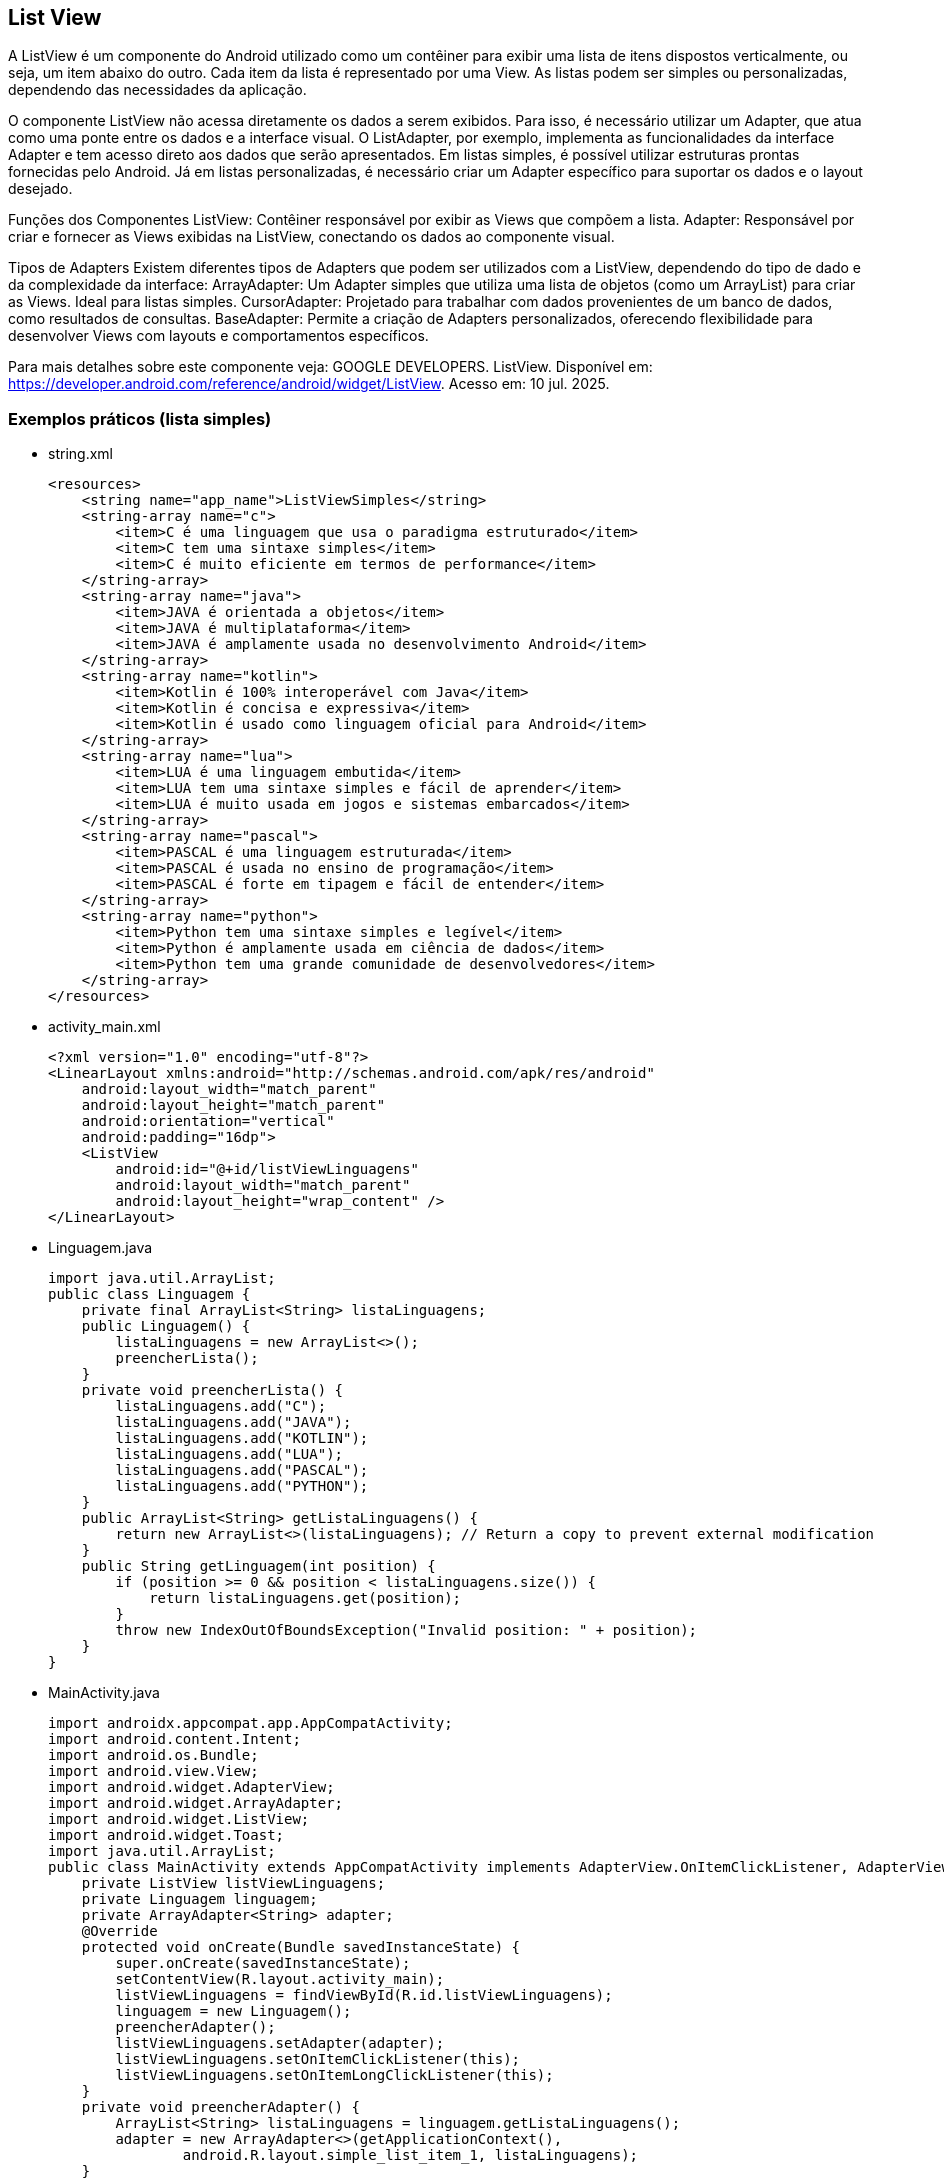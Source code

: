 //caminho padrão para imagens

:figure-caption: Figura
:doctype: book

//gera apresentacao
//pode se baixar os arquivos e add no diretório
:revealjsdir: https://cdnjs.cloudflare.com/ajax/libs/reveal.js/3.8.0

//GERAR ARQUIVOS
//make slides
//make ebook

== List View

A ListView é um componente do Android utilizado como um contêiner para exibir uma lista de itens dispostos verticalmente, ou seja, um item abaixo do outro. Cada item da lista é representado por uma View. As listas podem ser simples ou personalizadas, dependendo das necessidades da aplicação.

O componente ListView não acessa diretamente os dados a serem exibidos. Para isso, é necessário utilizar um Adapter, que atua como uma ponte entre os dados e a interface visual. O ListAdapter, por exemplo, implementa as funcionalidades da interface Adapter e tem acesso direto aos dados que serão apresentados. Em listas simples, é possível utilizar estruturas prontas fornecidas pelo Android. Já em listas personalizadas, é necessário criar um Adapter específico para suportar os dados e o layout desejado.

Funções dos Componentes
ListView: Contêiner responsável por exibir as Views que compõem a lista.
Adapter: Responsável por criar e fornecer as Views exibidas na ListView, conectando os dados ao componente visual.

Tipos de Adapters
Existem diferentes tipos de Adapters que podem ser utilizados com a ListView, dependendo do tipo de dado e da complexidade da interface:
ArrayAdapter: Um Adapter simples que utiliza uma lista de objetos (como um ArrayList) para criar as Views. Ideal para listas simples.
CursorAdapter: Projetado para trabalhar com dados provenientes de um banco de dados, como resultados de consultas.
BaseAdapter: Permite a criação de Adapters personalizados, oferecendo flexibilidade para desenvolver Views com layouts e comportamentos específicos.

Para mais detalhes sobre este componente veja: GOOGLE DEVELOPERS. ListView. Disponível em:  https://developer.android.com/reference/android/widget/ListView. Acesso em: 10 jul. 2025.
      
=== Exemplos práticos (lista simples)

- string.xml
[source,xml]
<resources>
    <string name="app_name">ListViewSimples</string>
    <string-array name="c">
        <item>C é uma linguagem que usa o paradigma estruturado</item>
        <item>C tem uma sintaxe simples</item>
        <item>C é muito eficiente em termos de performance</item>
    </string-array>
    <string-array name="java">
        <item>JAVA é orientada a objetos</item>
        <item>JAVA é multiplataforma</item>
        <item>JAVA é amplamente usada no desenvolvimento Android</item>
    </string-array>
    <string-array name="kotlin">
        <item>Kotlin é 100% interoperável com Java</item>
        <item>Kotlin é concisa e expressiva</item>
        <item>Kotlin é usado como linguagem oficial para Android</item>
    </string-array>
    <string-array name="lua">
        <item>LUA é uma linguagem embutida</item>
        <item>LUA tem uma sintaxe simples e fácil de aprender</item>
        <item>LUA é muito usada em jogos e sistemas embarcados</item>
    </string-array>
    <string-array name="pascal">
        <item>PASCAL é uma linguagem estruturada</item>
        <item>PASCAL é usada no ensino de programação</item>
        <item>PASCAL é forte em tipagem e fácil de entender</item>
    </string-array>
    <string-array name="python">
        <item>Python tem uma sintaxe simples e legível</item>
        <item>Python é amplamente usada em ciência de dados</item>
        <item>Python tem uma grande comunidade de desenvolvedores</item>
    </string-array>
</resources>

- activity_main.xml
[source,xml]
<?xml version="1.0" encoding="utf-8"?>
<LinearLayout xmlns:android="http://schemas.android.com/apk/res/android"
    android:layout_width="match_parent"
    android:layout_height="match_parent"
    android:orientation="vertical"
    android:padding="16dp">
    <ListView
        android:id="@+id/listViewLinguagens"
        android:layout_width="match_parent"
        android:layout_height="wrap_content" />
</LinearLayout>

- Linguagem.java
[source,java]
import java.util.ArrayList;
public class Linguagem {
    private final ArrayList<String> listaLinguagens;
    public Linguagem() {
        listaLinguagens = new ArrayList<>();
        preencherLista();
    }
    private void preencherLista() {
        listaLinguagens.add("C");
        listaLinguagens.add("JAVA");
        listaLinguagens.add("KOTLIN");
        listaLinguagens.add("LUA");
        listaLinguagens.add("PASCAL");
        listaLinguagens.add("PYTHON");
    }
    public ArrayList<String> getListaLinguagens() {
        return new ArrayList<>(listaLinguagens); // Return a copy to prevent external modification
    }
    public String getLinguagem(int position) {
        if (position >= 0 && position < listaLinguagens.size()) {
            return listaLinguagens.get(position);
        }
        throw new IndexOutOfBoundsException("Invalid position: " + position);
    }
}

- MainActivity.java
[source,java]
import androidx.appcompat.app.AppCompatActivity;
import android.content.Intent;
import android.os.Bundle;
import android.view.View;
import android.widget.AdapterView;
import android.widget.ArrayAdapter;
import android.widget.ListView;
import android.widget.Toast;
import java.util.ArrayList;
public class MainActivity extends AppCompatActivity implements AdapterView.OnItemClickListener, AdapterView.OnItemLongClickListener {
    private ListView listViewLinguagens;
    private Linguagem linguagem;
    private ArrayAdapter<String> adapter;
    @Override
    protected void onCreate(Bundle savedInstanceState) {
        super.onCreate(savedInstanceState);
        setContentView(R.layout.activity_main);
        listViewLinguagens = findViewById(R.id.listViewLinguagens);
        linguagem = new Linguagem();
        preencherAdapter();
        listViewLinguagens.setAdapter(adapter);
        listViewLinguagens.setOnItemClickListener(this);
        listViewLinguagens.setOnItemLongClickListener(this);
    }
    private void preencherAdapter() {
        ArrayList<String> listaLinguagens = linguagem.getListaLinguagens();
        adapter = new ArrayAdapter<>(getApplicationContext(),
                android.R.layout.simple_list_item_1, listaLinguagens);
    }
    @Override
    public void onItemClick(AdapterView<?> adapterView, View view, int i, long l) {
        String item = adapterView.getItemAtPosition(i).toString();
        abrirTela(item);
    }
    public void abrirTela(String item) {
        Intent intent;
        switch (item) {
            case "C":
                intent = new Intent(MainActivity.this,
                        SegundaActivity.class);
                intent.putExtra("linguagem", "C");
                startActivity(intent);
                break;
            case "JAVA":
                intent = new Intent(MainActivity.this,
                        SegundaActivity.class);
                intent.putExtra("linguagem", "JAVA");
                startActivity(intent);
                break;
            //adicionar os outros case
            default:
                Toast.makeText(this, "opção inválida", Toast.LENGTH_SHORT).show();
                break;
        }
    }
    @Override
    public boolean onItemLongClick(AdapterView<?> adapterView, View view, int i, long l) {
        String linguagem = adapterView.getItemAtPosition(i).toString();
        Toast.makeText(this, linguagem, Toast.LENGTH_SHORT).show();
        return true;
    }
}

- activity_segunda.xml
[source,xml]
<?xml version="1.0" encoding="utf-8"?>
<LinearLayout xmlns:android="http://schemas.android.com/apk/res/android"
    android:layout_width="match_parent"
    android:layout_height="match_parent"
    android:orientation="vertical"
    android:padding="10dp">
    <TextView
        android:id="@+id/textViewCaracteristicas"
        android:layout_width="wrap_content"
        android:layout_height="wrap_content"
        android:text="Características"
        android:textAppearance="@style/TextAppearance.AppCompat.Medium"/>
</LinearLayout>

- SegundaActivity.java
[source,java]
import android.content.Intent;
import android.os.Bundle;
import android.widget.TextView;
import androidx.appcompat.app.AppCompatActivity;
import java.util.HashMap;
import java.util.Map;
public class SegundaActivity extends AppCompatActivity {
    private static final Map<String, Integer> linguagemCaracteristicas = new HashMap<>();
    static {
        linguagemCaracteristicas.put("C", R.array.c);
        linguagemCaracteristicas.put("JAVA", R.array.java);
        linguagemCaracteristicas.put("KOTLIN", R.array.kotlin);
        linguagemCaracteristicas.put("LUA", R.array.lua);
        linguagemCaracteristicas.put("PASCAL", R.array.pascal);
        linguagemCaracteristicas.put("PYTHON", R.array.python);
    }
    @Override
    protected void onCreate(Bundle savedInstanceState) {
        super.onCreate(savedInstanceState);
        setContentView(R.layout.activity_segunda);
        Intent intent = getIntent();
        String linguagemSelecionada = intent.getStringExtra("linguagem");
        String texto = getCaracteristicas(linguagemSelecionada);
        TextView textViewCaracteristicas = findViewById(R.id.textViewCaracteristicas);
        textViewCaracteristicas.setText(texto);
    }
    public String getCaracteristicas(String linguagemSelecionada) {
        Integer arrayResId = linguagemCaracteristicas.get(linguagemSelecionada.toUpperCase());
        if (arrayResId != null) {
            String[] caracteristicas = getResources().getStringArray(arrayResId);
            StringBuilder caracteristicasTexto = new StringBuilder();
            for (String caracteristica : caracteristicas) {
                caracteristicasTexto.append(caracteristica).append("\n");
            }
            return caracteristicasTexto.toString();
        }
        return "Características não disponíveis para essa linguagem.";
    }
}

=== Exemplos práticos (lista personalizada)

- colors.xml
[source,xml]
<?xml version="1.0" encoding="utf-8"?>
<resources>
    <color name="black">#FF000000</color>
    <color name="white">#FFFFFFFF</color>
    <color name="red">#DC3737</color>
</resources>

- activity_main.xml
[source,xml]
<?xml version="1.0" encoding="UTF-8"?>
<LinearLayout
    xmlns:android="http://schemas.android.com/apk/res/android"
    android:layout_width="match_parent"
    android:layout_height="match_parent"
    android:orientation="vertical"
    android:padding="10dp"
    >
    <ListView
        android:id="@+id/listViewItens"
        android:layout_width="match_parent"
        android:layout_height="match_parent"
        android:divider="@color/red"
        android:dividerHeight="1dp"
        />
</LinearLayout>

- item_lista.xml
[source,xml]
<?xml version="1.0" encoding="utf-8"?>
<LinearLayout
    xmlns:android="http://schemas.android.com/apk/res/android"
    android:layout_width="match_parent"
    android:layout_height="wrap_content"
    android:orientation="horizontal"
    android:padding="10dp"
    >
    <ImageView
        android:id="@+id/imagemViewItens"
        android:layout_width="60dp"
        android:layout_height="60dp"
        android:src="@mipmap/ic_launcher"
        />
    <TextView
        android:id="@+id/textoViewItens"
        android:layout_width="0dp"
        android:layout_height="wrap_content"
        android:layout_weight="1"
        android:gravity="center_vertical"
        android:textColor="@color/black"
        android:textAppearance="@style/TextAppearance.AppCompat.Medium" />
</LinearLayout>

- ItemLista.java
[source,java]
public class ItemLista {
    private String nome;
    private int imagem;
    public ItemLista(String nome, int imagem) {
        this.nome = nome;
        this.imagem = imagem;
    }
    public String getNome() {
        return nome;
    }
    public void setNome(String nome) {
        this.nome = nome;
    }
    public int getImagem() {
        return imagem;
    }
    public void setImagem(int imagem) {
        this.imagem = imagem;
    }
}

- RepositorioItens.java
[source,java]
import java.util.ArrayList;
import java.util.List;
public class RepositorioItens {
    public List<ItemLista> obterItens() {
        List<ItemLista> itens = new ArrayList<>();
        itens.add(new ItemLista("item 1", R.drawable.ic_launcher_foreground));
        itens.add(new ItemLista("item 2", R.drawable.ic_launcher_foreground));
        itens.add(new ItemLista("item 3", R.drawable.ic_launcher_foreground));
        return itens;
    }
}

- MeuAdapter.java
[source,java]
import android.content.Context;
import android.view.LayoutInflater;
import android.view.View;
import android.view.ViewGroup;
import android.widget.BaseAdapter;
import android.widget.ImageView;
import android.widget.TextView;
import java.util.List;
public class MeuAdapter extends BaseAdapter {
    private LayoutInflater inflater;
    private List<ItemLista> itens;
    public MeuAdapter(Context context, List<ItemLista> itens) {
        this.itens = itens;
        this.inflater = LayoutInflater.from(context);
    }
    @Override
    public int getCount() {
        return itens.size();
    }
    @Override
    public ItemLista getItem(int position) {
        return itens.get(position);
    }
    @Override
    public long getItemId(int position) {
        return position;
    }
    @Override
    public View getView(int position, View convertView, ViewGroup parent) {
        if (convertView == null) {
            convertView = inflater.inflate(R.layout.item_lista, parent, false);
        }
        ItemLista item = getItem(position);
        TextView texto = convertView.findViewById(R.id.textoViewItens);
        texto.setText(item.getNome());
        ImageView imagem = convertView.findViewById(R.id.imagemViewItens);
        imagem.setImageResource(item.getImagem());
        return convertView;
    }
}

- MainActivity.java
[source,java]
import android.os.Bundle;
import android.view.View;
import android.widget.AdapterView;
import android.widget.ListView;
import android.widget.Toast;
import androidx.appcompat.app.AppCompatActivity;
import java.util.List;
public class MainActivity extends AppCompatActivity implements AdapterView.OnItemClickListener {
    private ListView listView;
    private MeuAdapter meuAdapter;
    private RepositorioItens repositorioItens;
    @Override
    protected void onCreate(Bundle savedInstanceState) {
        super.onCreate(savedInstanceState);
        setContentView(R.layout.activity_main);
        listView = findViewById(R.id.listViewItens);
        listView.setOnItemClickListener(this);
        repositorioItens = new RepositorioItens();
        List<ItemLista> itens = repositorioItens.obterItens();
        meuAdapter = new MeuAdapter(this, itens);
        listView.setAdapter(meuAdapter);
    }
    @Override
    public void onItemClick(AdapterView<?> parent, View view, int position, long id) {
        ItemLista item = (ItemLista) parent.getItemAtPosition(position);
        Toast.makeText(this, "Você Clicou em: " + item.getNome(), Toast.LENGTH_LONG).show();
    }
}

